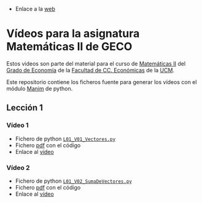 # +TITLE: Vídeos para la asignatura Matemáticas II de GECO
#+AUTHOR: Marcos Bujosa

- Enlace a la [[https://mbujosab.github.io/VideosMates2/][web]]

* Vídeos para la asignatura Matemáticas II de GECO
    :PROPERTIES:  
    :UNNUMBERED: t
    :END:  

Estos videos son parte del material para el curso de [[https://www.ucm.es/fundamentos-analisis-economico2/1%C2%BA-geco-matematicas-ii][Matemáticas II]]
del [[https://www.ucm.es/estudios/grado-economia][Grado de Economía]] de la [[https://economicasyempresariales.ucm.es][Facultad de CC. Económicas]] de la [[https://www.ucm.es/][UCM]].

Este repositorio contiene los ficheros fuente para generar los vídeos
con el módulo [[https://www.manim.community/][Manim]] de python.

** Lección 1

*** Vídeo 1
- Fichero de python [[./lib/L01_V01_Vectores.py][~L01_V01_Vectores.py~]]
- Fichero [[file:./L01-V01-Vectores.pdf][pdf]] con el código
- Enlace al [[https://ucmdrive.ucm.es/s/rqPSoaiYW4dmTyx][vídeo]]

*** Vídeo 2
- Fichero de python [[./lib/L01_V02_SumaDeVectores.py][~L01_V02_SumaDeVectores.py~]]
- Fichero [[file:./L01-V02_SumaDeVectores.pdf][pdf]] con el código
- Enlace al [[https://ucmdrive.ucm.es/s/9LTcbLSW3HknBMa][vídeo]]
